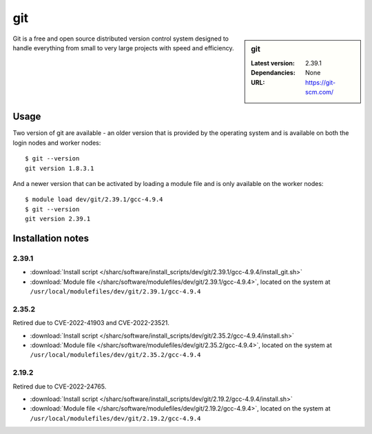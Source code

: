 git
===

.. sidebar:: git

   :Latest version: 2.39.1
   :Dependancies: None
   :URL: https://git-scm.com/

Git is a free and open source distributed version control system designed to handle everything from small to very large projects with speed and efficiency.

Usage
-----
Two version of git are available - an older version that is provided by the operating system and is available on both the login nodes and worker nodes: ::

    $ git --version
    git version 1.8.3.1

And a newer version that can be activated by loading a module file and is only available on the worker nodes: ::

   $ module load dev/git/2.39.1/gcc-4.9.4
   $ git --version
   git version 2.39.1

Installation notes
------------------

2.39.1
^^^^^^

* :download:`Install script </sharc/software/install_scripts/dev/git/2.39.1/gcc-4.9.4/install_git.sh>`
* :download:`Module file </sharc/software/modulefiles/dev/git/2.39.1/gcc-4.9.4>`, located on the system at ``/usr/local/modulefiles/dev/git/2.39.1/gcc-4.9.4``

2.35.2
^^^^^^

Retired due to CVE-2022-41903 and CVE-2022-23521.

* :download:`Install script </sharc/software/install_scripts/dev/git/2.35.2/gcc-4.9.4/install.sh>`
* :download:`Module file </sharc/software/modulefiles/dev/git/2.35.2/gcc-4.9.4>`, located on the system at ``/usr/local/modulefiles/dev/git/2.35.2/gcc-4.9.4``

2.19.2
^^^^^^

Retired due to CVE-2022-24765.

* :download:`Install script </sharc/software/install_scripts/dev/git/2.19.2/gcc-4.9.4/install.sh>`
* :download:`Module file </sharc/software/modulefiles/dev/git/2.19.2/gcc-4.9.4>`, located on the system at ``/usr/local/modulefiles/dev/git/2.19.2/gcc-4.9.4``
